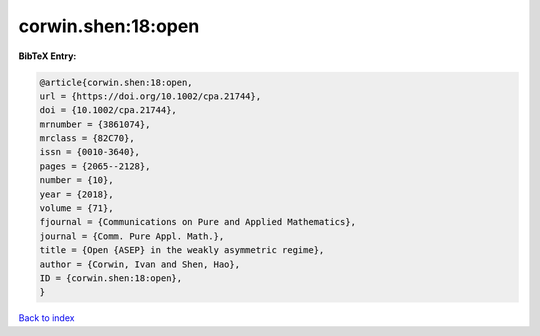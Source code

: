 corwin.shen:18:open
===================

.. :cite:t:`corwin.shen:18:open`

.. bibliography:: ../../All.bib

**BibTeX Entry:**

.. code-block:: bibtex

   @article{corwin.shen:18:open,
   url = {https://doi.org/10.1002/cpa.21744},
   doi = {10.1002/cpa.21744},
   mrnumber = {3861074},
   mrclass = {82C70},
   issn = {0010-3640},
   pages = {2065--2128},
   number = {10},
   year = {2018},
   volume = {71},
   fjournal = {Communications on Pure and Applied Mathematics},
   journal = {Comm. Pure Appl. Math.},
   title = {Open {ASEP} in the weakly asymmetric regime},
   author = {Corwin, Ivan and Shen, Hao},
   ID = {corwin.shen:18:open},
   }

`Back to index <../index>`_
